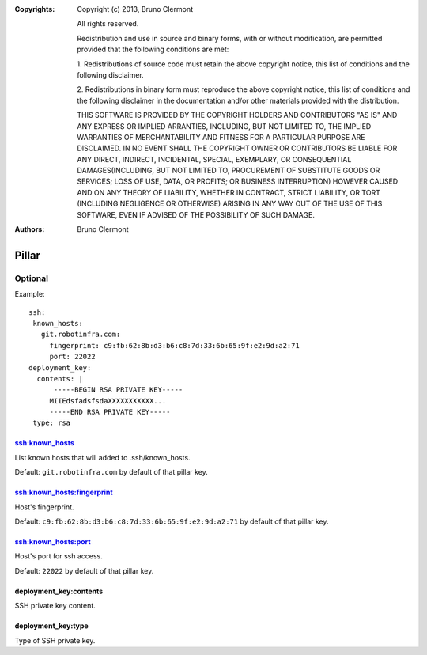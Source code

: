 :Copyrights: Copyright (c) 2013, Bruno Clermont

             All rights reserved.

             Redistribution and use in source and binary forms, with or without
             modification, are permitted provided that the following conditions
             are met:

             1. Redistributions of source code must retain the above copyright
             notice, this list of conditions and the following disclaimer.

             2. Redistributions in binary form must reproduce the above
             copyright notice, this list of conditions and the following
             disclaimer in the documentation and/or other materials provided
             with the distribution.

             THIS SOFTWARE IS PROVIDED BY THE COPYRIGHT HOLDERS AND CONTRIBUTORS
             "AS IS" AND ANY EXPRESS OR IMPLIED ARRANTIES, INCLUDING, BUT NOT
             LIMITED TO, THE IMPLIED WARRANTIES OF MERCHANTABILITY AND FITNESS
             FOR A PARTICULAR PURPOSE ARE DISCLAIMED. IN NO EVENT SHALL THE
             COPYRIGHT OWNER OR CONTRIBUTORS BE LIABLE FOR ANY DIRECT, INDIRECT,
             INCIDENTAL, SPECIAL, EXEMPLARY, OR CONSEQUENTIAL DAMAGES(INCLUDING,
             BUT NOT LIMITED TO, PROCUREMENT OF SUBSTITUTE GOODS OR SERVICES;
             LOSS OF USE, DATA, OR PROFITS; OR BUSINESS INTERRUPTION) HOWEVER
             CAUSED AND ON ANY THEORY OF LIABILITY, WHETHER IN CONTRACT, STRICT
             LIABILITY, OR TORT (INCLUDING NEGLIGENCE OR OTHERWISE) ARISING IN
             ANY WAY OUT OF THE USE OF THIS SOFTWARE, EVEN IF ADVISED OF THE
             POSSIBILITY OF SUCH DAMAGE.
:Authors: - Bruno Clermont

Pillar
======

Optional
--------

Example::

  ssh:
   known_hosts:
     git.robotinfra.com:
       fingerprint: c9:fb:62:8b:d3:b6:c8:7d:33:6b:65:9f:e2:9d:a2:71
       port: 22022
  deployment_key:
    contents: |
        -----BEGIN RSA PRIVATE KEY-----
       MIIEdsfadsfsdaXXXXXXXXXXX...
       -----END RSA PRIVATE KEY-----
   type: rsa

ssh:known_hosts
~~~~~~~~~~~~~~~

List known hosts that will added to .ssh/known_hosts.

Default: ``git.robotinfra.com`` by default of that pillar key.

ssh:known_hosts:fingerprint
~~~~~~~~~~~~~~~~~~~~~~~~~~~

Host's fingerprint.

Default: ``c9:fb:62:8b:d3:b6:c8:7d:33:6b:65:9f:e2:9d:a2:71``
by default of that pillar key.

ssh:known_hosts:port
~~~~~~~~~~~~~~~~~~~~

Host's port for ssh access.

Default: ``22022`` by default of that pillar key.

deployment_key:contents
~~~~~~~~~~~~~~~~~~~~~~~

SSH private key content.

deployment_key:type
~~~~~~~~~~~~~~~~~~~

Type of SSH private key.

